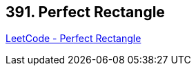 == 391. Perfect Rectangle

https://leetcode.com/problems/perfect-rectangle/[LeetCode - Perfect Rectangle]

